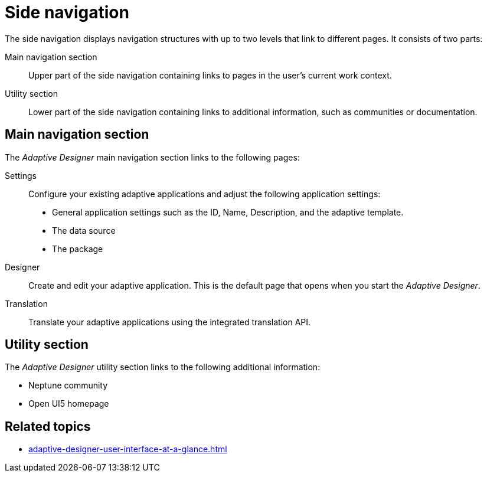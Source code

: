 = Side navigation

The side navigation displays navigation structures with up to two levels that link to different pages. It consists of two parts:

Main navigation section:: Upper part of the side navigation containing links to pages in the user's current work context.
Utility section:: Lower part of the side navigation containing links to additional information, such as communities or documentation.

//TODO Leonie: Add SUI
//TODO Leonie: Create Partial for upper part

== Main navigation section
The _Adaptive Designer_ main navigation section links to the following pages:

Settings:: Configure your existing adaptive applications and adjust the following application settings:
* General application settings such as the ID, Name, Description, and the adaptive template.
* The data source
* The package

Designer:: Create and edit your adaptive application. This is the default page that opens when you start the _Adaptive Designer_.

Translation:: Translate your adaptive applications using the integrated translation API.

== Utility section
The _Adaptive Designer_ utility section links to the following additional information:

* Neptune community
* Open UI5 homepage

== Related topics

* xref:adaptive-designer-user-interface-at-a-glance.adoc[]
//TODO Leonie: fill with links to pages and overview

